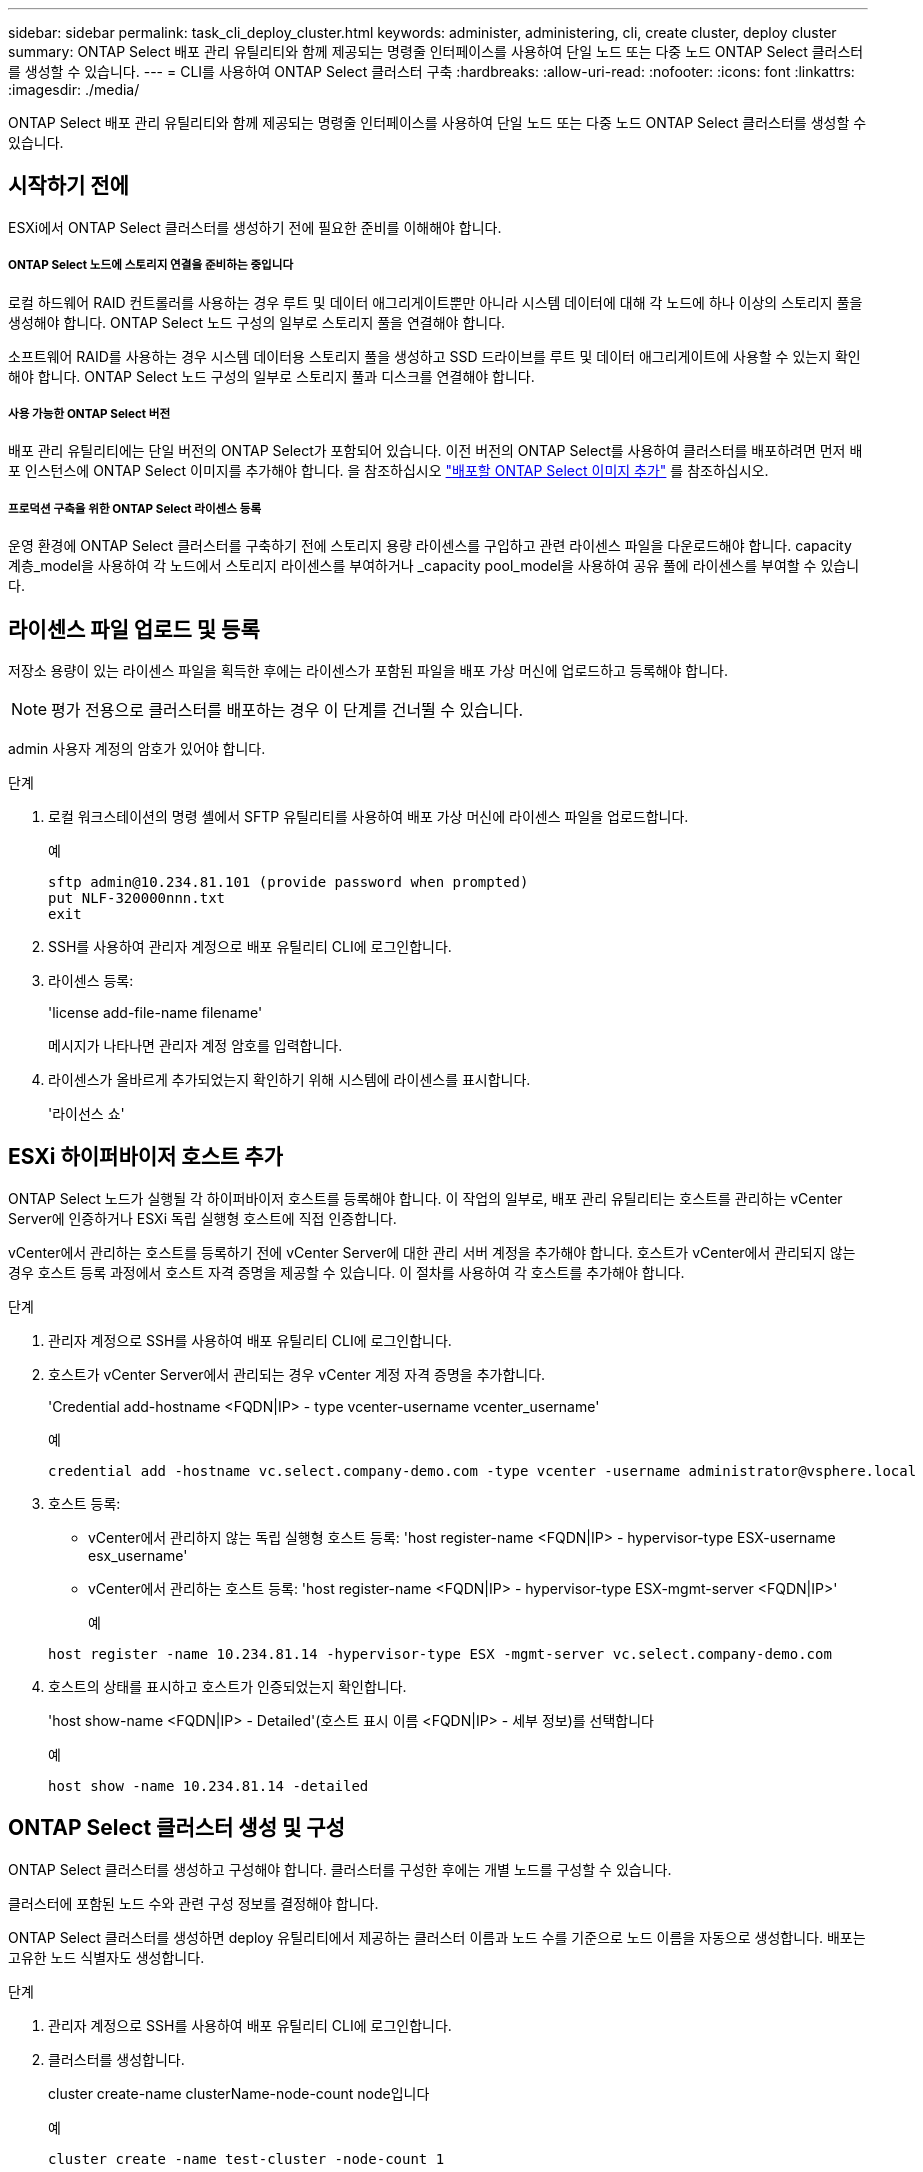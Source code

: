 ---
sidebar: sidebar 
permalink: task_cli_deploy_cluster.html 
keywords: administer, administering, cli, create cluster, deploy cluster 
summary: ONTAP Select 배포 관리 유틸리티와 함께 제공되는 명령줄 인터페이스를 사용하여 단일 노드 또는 다중 노드 ONTAP Select 클러스터를 생성할 수 있습니다. 
---
= CLI를 사용하여 ONTAP Select 클러스터 구축
:hardbreaks:
:allow-uri-read: 
:nofooter: 
:icons: font
:linkattrs: 
:imagesdir: ./media/


[role="lead"]
ONTAP Select 배포 관리 유틸리티와 함께 제공되는 명령줄 인터페이스를 사용하여 단일 노드 또는 다중 노드 ONTAP Select 클러스터를 생성할 수 있습니다.



== 시작하기 전에

ESXi에서 ONTAP Select 클러스터를 생성하기 전에 필요한 준비를 이해해야 합니다.



===== ONTAP Select 노드에 스토리지 연결을 준비하는 중입니다

로컬 하드웨어 RAID 컨트롤러를 사용하는 경우 루트 및 데이터 애그리게이트뿐만 아니라 시스템 데이터에 대해 각 노드에 하나 이상의 스토리지 풀을 생성해야 합니다. ONTAP Select 노드 구성의 일부로 스토리지 풀을 연결해야 합니다.

소프트웨어 RAID를 사용하는 경우 시스템 데이터용 스토리지 풀을 생성하고 SSD 드라이브를 루트 및 데이터 애그리게이트에 사용할 수 있는지 확인해야 합니다. ONTAP Select 노드 구성의 일부로 스토리지 풀과 디스크를 연결해야 합니다.



===== 사용 가능한 ONTAP Select 버전

배포 관리 유틸리티에는 단일 버전의 ONTAP Select가 포함되어 있습니다. 이전 버전의 ONTAP Select를 사용하여 클러스터를 배포하려면 먼저 배포 인스턴스에 ONTAP Select 이미지를 추가해야 합니다. 을 참조하십시오 link:task_adm_deploy_image_add.html["배포할 ONTAP Select 이미지 추가"] 를 참조하십시오.



===== 프로덕션 구축을 위한 ONTAP Select 라이센스 등록

운영 환경에 ONTAP Select 클러스터를 구축하기 전에 스토리지 용량 라이센스를 구입하고 관련 라이센스 파일을 다운로드해야 합니다. capacity 계층_model을 사용하여 각 노드에서 스토리지 라이센스를 부여하거나 _capacity pool_model을 사용하여 공유 풀에 라이센스를 부여할 수 있습니다.



== 라이센스 파일 업로드 및 등록

저장소 용량이 있는 라이센스 파일을 획득한 후에는 라이센스가 포함된 파일을 배포 가상 머신에 업로드하고 등록해야 합니다.


NOTE: 평가 전용으로 클러스터를 배포하는 경우 이 단계를 건너뛸 수 있습니다.

admin 사용자 계정의 암호가 있어야 합니다.

.단계
. 로컬 워크스테이션의 명령 셸에서 SFTP 유틸리티를 사용하여 배포 가상 머신에 라이센스 파일을 업로드합니다.
+
예

+
....
sftp admin@10.234.81.101 (provide password when prompted)
put NLF-320000nnn.txt
exit
....
. SSH를 사용하여 관리자 계정으로 배포 유틸리티 CLI에 로그인합니다.
. 라이센스 등록:
+
'license add-file-name filename'

+
메시지가 나타나면 관리자 계정 암호를 입력합니다.

. 라이센스가 올바르게 추가되었는지 확인하기 위해 시스템에 라이센스를 표시합니다.
+
'라이선스 쇼'





== ESXi 하이퍼바이저 호스트 추가

ONTAP Select 노드가 실행될 각 하이퍼바이저 호스트를 등록해야 합니다. 이 작업의 일부로, 배포 관리 유틸리티는 호스트를 관리하는 vCenter Server에 인증하거나 ESXi 독립 실행형 호스트에 직접 인증합니다.

vCenter에서 관리하는 호스트를 등록하기 전에 vCenter Server에 대한 관리 서버 계정을 추가해야 합니다. 호스트가 vCenter에서 관리되지 않는 경우 호스트 등록 과정에서 호스트 자격 증명을 제공할 수 있습니다. 이 절차를 사용하여 각 호스트를 추가해야 합니다.

.단계
. 관리자 계정으로 SSH를 사용하여 배포 유틸리티 CLI에 로그인합니다.
. 호스트가 vCenter Server에서 관리되는 경우 vCenter 계정 자격 증명을 추가합니다.
+
'Credential add-hostname <FQDN|IP> - type vcenter-username vcenter_username'

+
예

+
....
credential add -hostname vc.select.company-demo.com -type vcenter -username administrator@vsphere.local
....
. 호스트 등록:
+
** vCenter에서 관리하지 않는 독립 실행형 호스트 등록: 'host register-name <FQDN|IP> - hypervisor-type ESX-username esx_username'
** vCenter에서 관리하는 호스트 등록: 'host register-name <FQDN|IP> - hypervisor-type ESX-mgmt-server <FQDN|IP>'
+
예

+
....
host register -name 10.234.81.14 -hypervisor-type ESX -mgmt-server vc.select.company-demo.com
....


. 호스트의 상태를 표시하고 호스트가 인증되었는지 확인합니다.
+
'host show-name <FQDN|IP> - Detailed'(호스트 표시 이름 <FQDN|IP> - 세부 정보)를 선택합니다

+
예

+
....
host show -name 10.234.81.14 -detailed
....




== ONTAP Select 클러스터 생성 및 구성

ONTAP Select 클러스터를 생성하고 구성해야 합니다. 클러스터를 구성한 후에는 개별 노드를 구성할 수 있습니다.

클러스터에 포함된 노드 수와 관련 구성 정보를 결정해야 합니다.

ONTAP Select 클러스터를 생성하면 deploy 유틸리티에서 제공하는 클러스터 이름과 노드 수를 기준으로 노드 이름을 자동으로 생성합니다. 배포는 고유한 노드 식별자도 생성합니다.

.단계
. 관리자 계정으로 SSH를 사용하여 배포 유틸리티 CLI에 로그인합니다.
. 클러스터를 생성합니다.
+
cluster create-name clusterName-node-count node입니다

+
예

+
....
cluster create -name test-cluster -node-count 1
....
. 클러스터 구성:
+
'cluster modify -name clusterName -mgmt -ip_address -netmask -gateway ip_address -dns-servers <FQDN|IP>_list -dns-domain domain_list'

+
예

+
....
cluster modify -name test-cluster -mgmt-ip 10.234.81.20 -netmask 255.255.255.192
-gateway 10.234.81.1 -dns-servers 10.221.220.10 -dnsdomains select.company-demo.com
....
. 클러스터의 구성 및 상태를 표시합니다.
+
클러스터 show-name clusterName-detailed입니다





== ONTAP Select 노드 구성

ONTAP Select 클러스터의 각 노드를 구성해야 합니다.

노드에 대한 구성 정보가 있어야 합니다. 용량 계층 라이센스 파일은 배포 유틸리티에 업로드 및 설치해야 합니다.

이 절차를 사용하여 각 노드를 구성해야 합니다. 이 예에서는 용량 계층 라이센스가 노드에 적용됩니다.

.단계
. 관리자 계정으로 SSH를 사용하여 배포 유틸리티 CLI에 로그인합니다.
. 클러스터 노드에 할당된 이름을 확인합니다.
+
노드 show-cluster-name clusterName입니다

. 노드를 선택하고 기본 구성을 수행합니다. 'node modify -name nodename -cluster -name clusterName -host -name <FQDN | IP> -license-serial-number-instance-type type-passthrough-disks FALSE'
+
예

+
....
node modify -name test-cluster-01 -cluster-name test-cluster -host-name 10.234.81.14
-license-serial-number 320000nnnn -instance-type small -passthrough-disks false
....
+
노드의 RAID 구성은 _passthrough-disks_parameter로 표시됩니다. 로컬 하드웨어 RAID 컨트롤러를 사용하는 경우 이 값은 false여야 합니다. 소프트웨어 RAID를 사용하는 경우 이 값은 참이어야 합니다.

+
용량 계층 라이센스는 ONTAP Select 노드에 사용됩니다.

. 호스트에서 사용할 수 있는 네트워크 구성을 표시합니다.
+
'host network show-host-name <FQDN|IP> - detailed

+
예

+
....
host network show -host-name 10.234.81.14 -detailed
....
. 노드의 네트워크 구성을 수행합니다.
+
'node modify -name nodename -cluster -name clusterName -mgmt -ip -management -networks network_name -data-networks network network_name -internal-network network_name'

+
단일 노드 클러스터를 구축할 때는 내부 네트워크가 필요하지 않으며 내부 네트워크를 제거해야 합니다.

+
예

+
....
node modify -name test-cluster-01 -cluster-name test-cluster -mgmt-ip 10.234.81.21
-management-networks sDOT_Network -data-networks sDOT_Network
....
. 노드의 구성을 표시합니다.
+
노드 show-name nodename-cluster-name clusterName-detailed입니다

+
예

+
....
node show -name test-cluster-01 -cluster-name test-cluster -detailed
....




== ONTAP Select 노드에 스토리지 연결

ONTAP Select 클러스터의 각 노드에서 사용하는 스토리지를 구성해야 합니다. 각 노드에는 적어도 하나의 스토리지 풀이 할당되어야 합니다.

VMware vSphere를 사용하여 스토리지 풀을 생성해야 합니다.

이 절차에서는 로컬 하드웨어 RAID 컨트롤러가 사용된다고 가정합니다. ONTAP Select 클러스터의 각 노드에서 스토리지를 구성해야 합니다.

.단계
. 관리자 계정으로 SSH를 사용하여 배포 유틸리티 CLI에 로그인합니다.
. 호스트에서 사용 가능한 스토리지 풀을 표시합니다.
+
'host storage pool show-host-name <FQDN|IP>'을 선택합니다

+
예

+
[listing]
----
host storage pool show -host-name 10.234.81.14
----
+
VMware vSphere를 통해 사용 가능한 스토리지 풀을 얻을 수도 있습니다.

. 사용 가능한 스토리지 풀을 ONTAP Select 노드에 연결합니다.
+
노드 스토리지 풀 연결-이름 poolName-cluster-name clusterName-node-name nodename-capacity-limit

+
capacity-limit 매개 변수를 포함하는 경우 값을 GB 또는 TB로 지정합니다.

+
예

+
[listing]
----
node storage pool attach -name sDOT-02 -cluster-name test-cluster -
node-name test-cluster-01 -capacity-limit 500GB
----
. 노드에 연결된 스토리지 풀을 표시합니다.
+
노드 스토리지 풀 show-cluster-name clusterName-node-name nodename

+
예

+
[listing]
----
node storage pool show -cluster-name test-cluster -node-name testcluster-01
----




== ONTAP Select 클러스터 구축

클러스터 및 노드를 구성한 후에는 클러스터를 구축할 수 있습니다.

다중 노드 클러스터를 구축하기 전에 네트워크 연결 검사기를 실행하여 내부 네트워크의 클러스터 노드 간 연결을 확인해야 합니다.

.단계
. 관리자 계정으로 SSH를 사용하여 배포 유틸리티 CLI에 로그인합니다.
. ONTAP Select 클러스터 구축:
+
클러스터 Deploy-name clusterName입니다

+
예

+
[listing]
----
cluster deploy -name test-cluster
----
+
메시지가 나타나면 ONTAP 관리자 계정에 사용할 암호를 입력합니다.

. 클러스터의 상태를 표시하여 성공적으로 배포된 시기를 확인합니다.
+
클러스터 show-name clusterName입니다



ONTAP Select 배포 구성 데이터를 백업해야 합니다.
